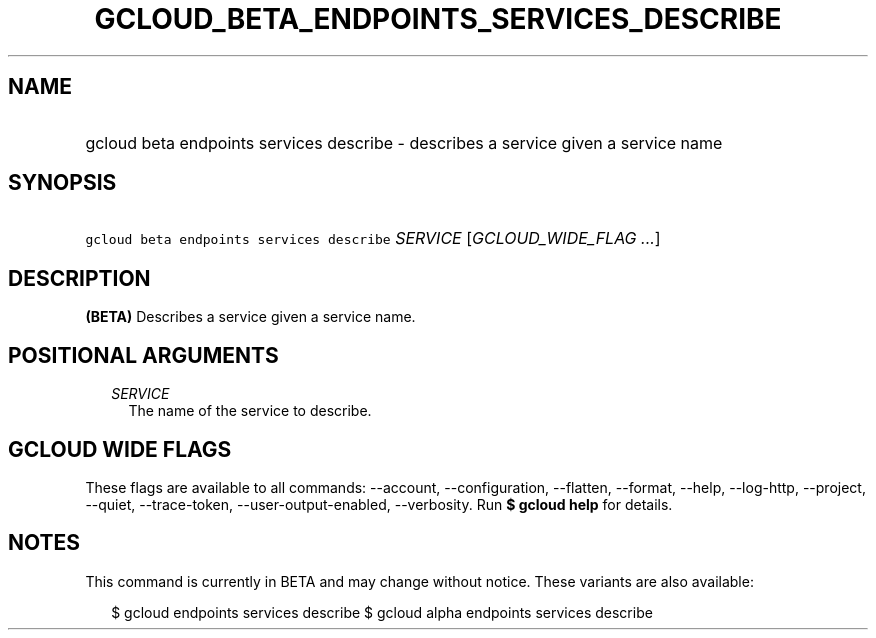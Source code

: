 
.TH "GCLOUD_BETA_ENDPOINTS_SERVICES_DESCRIBE" 1



.SH "NAME"
.HP
gcloud beta endpoints services describe \- describes a service given a service name



.SH "SYNOPSIS"
.HP
\f5gcloud beta endpoints services describe\fR \fISERVICE\fR [\fIGCLOUD_WIDE_FLAG\ ...\fR]



.SH "DESCRIPTION"

\fB(BETA)\fR Describes a service given a service name.



.SH "POSITIONAL ARGUMENTS"

.RS 2m
.TP 2m
\fISERVICE\fR
The name of the service to describe.


.RE
.sp

.SH "GCLOUD WIDE FLAGS"

These flags are available to all commands: \-\-account, \-\-configuration,
\-\-flatten, \-\-format, \-\-help, \-\-log\-http, \-\-project, \-\-quiet,
\-\-trace\-token, \-\-user\-output\-enabled, \-\-verbosity. Run \fB$ gcloud
help\fR for details.



.SH "NOTES"

This command is currently in BETA and may change without notice. These variants
are also available:

.RS 2m
$ gcloud endpoints services describe
$ gcloud alpha endpoints services describe
.RE

